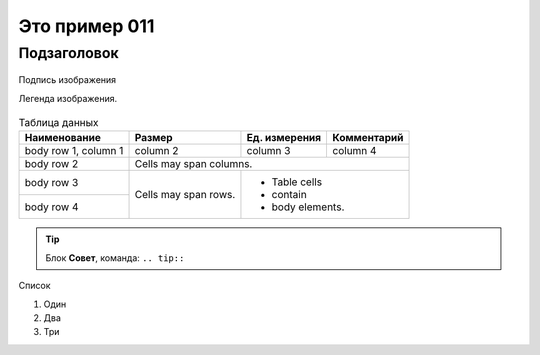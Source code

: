 Это пример 011
==============

Подзаголовок
-------------

.. figure:: /_static/test01.png
       :scale: 100 %
       :align: center
       :alt: Альтернативный текст

       Подпись изображения

       Легенда изображения.

.. table:: Таблица данных

    +------------------------+------------+-----------+-------------+
    | Наименование           | Размер     | Ед.       | Комментарий |
    |                        |            | измерения |             |
    +========================+============+===========+=============+
    | body row 1, column 1   | column 2   | column 3  | column 4    |
    +------------------------+------------+-----------+-------------+
    | body row 2             | Cells may span columns.              |
    +------------------------+------------+-------------------------+
    | body row 3             | Cells may  | - Table cells           |
    +------------------------+ span rows. | - contain               |
    | body row 4             |            | - body elements.        |
    +------------------------+------------+-------------------------+

.. tip:: Блок **Совет**, команда: ``.. tip::``

Список

#. Один
#. Два
#. Три
